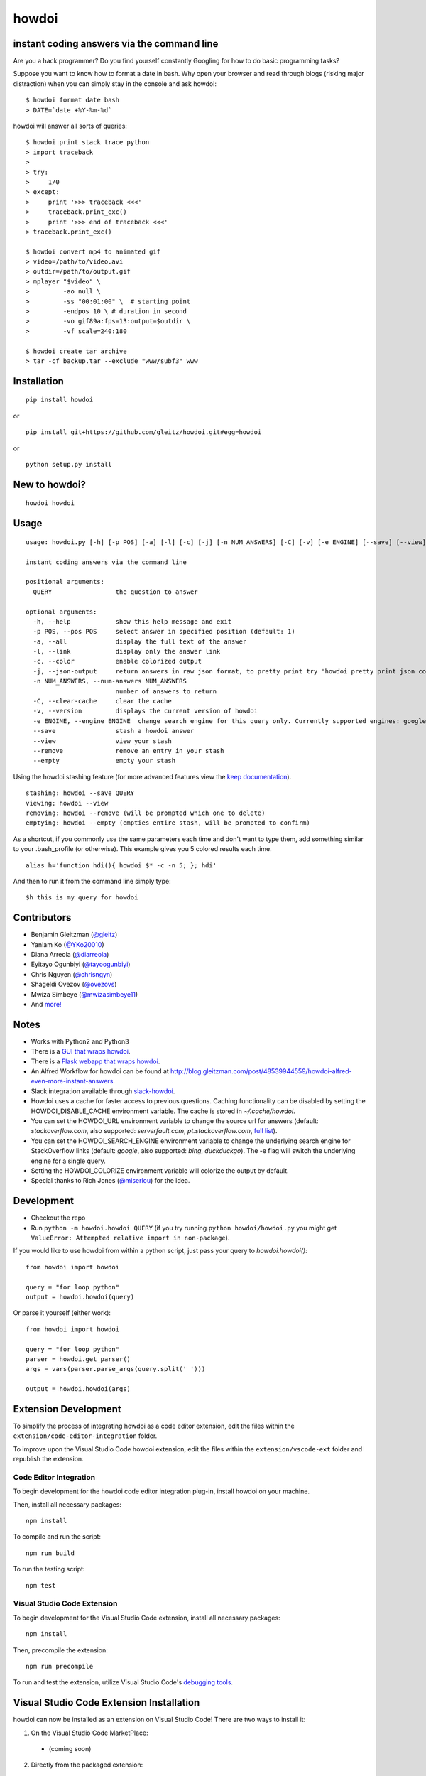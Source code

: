 howdoi
====================================================

.. image:: http://imgs.xkcd.com/comics/tar.png
        :target: https://xkcd.com/1168/

instant coding answers via the command line
-------------------------------------------

.. image:: https://secure.travis-ci.org/gleitz/howdoi.png?branch=master
        :target: https://travis-ci.org/gleitz/howdoi

.. image:: https://pepy.tech/badge/howdoi
        :target: https://pepy.tech/project/howdoi

Are you a hack programmer? Do you find yourself constantly Googling for
how to do basic programming tasks?

Suppose you want to know how to format a date in bash. Why open your browser
and read through blogs (risking major distraction) when you can simply stay
in the console and ask howdoi:

::

    $ howdoi format date bash
    > DATE=`date +%Y-%m-%d`

howdoi will answer all sorts of queries:

::

    $ howdoi print stack trace python
    > import traceback
    >
    > try:
    >     1/0
    > except:
    >     print '>>> traceback <<<'
    >     traceback.print_exc()
    >     print '>>> end of traceback <<<'
    > traceback.print_exc()

    $ howdoi convert mp4 to animated gif
    > video=/path/to/video.avi
    > outdir=/path/to/output.gif
    > mplayer "$video" \
    >         -ao null \
    >         -ss "00:01:00" \  # starting point
    >         -endpos 10 \ # duration in second
    >         -vo gif89a:fps=13:output=$outdir \
    >         -vf scale=240:180

    $ howdoi create tar archive
    > tar -cf backup.tar --exclude "www/subf3" www

Installation
------------

::

    pip install howdoi

or

::

    pip install git+https://github.com/gleitz/howdoi.git#egg=howdoi

or

::

    python setup.py install

New to howdoi?
--------------

::

    howdoi howdoi

Usage
-----

::

    usage: howdoi.py [-h] [-p POS] [-a] [-l] [-c] [-j] [-n NUM_ANSWERS] [-C] [-v] [-e ENGINE] [--save] [--view] [--remove] [--empty] QUERY [QUERY ...]

    instant coding answers via the command line

    positional arguments:
      QUERY                 the question to answer

    optional arguments:
      -h, --help            show this help message and exit
      -p POS, --pos POS     select answer in specified position (default: 1)
      -a, --all             display the full text of the answer
      -l, --link            display only the answer link
      -c, --color           enable colorized output
      -j, --json-output     return answers in raw json format, to pretty print try 'howdoi pretty print json command line'
      -n NUM_ANSWERS, --num-answers NUM_ANSWERS
                            number of answers to return
      -C, --clear-cache     clear the cache
      -v, --version         displays the current version of howdoi
      -e ENGINE, --engine ENGINE  change search engine for this query only. Currently supported engines: google (default), bing, duckduckgo.
      --save                stash a howdoi answer
      --view                view your stash
      --remove              remove an entry in your stash
      --empty               empty your stash

Using the howdoi stashing feature (for more advanced features view the `keep documentation <https://github.com/OrkoHunter/keep>`_).

::

    stashing: howdoi --save QUERY
    viewing: howdoi --view
    removing: howdoi --remove (will be prompted which one to delete)
    emptying: howdoi --empty (empties entire stash, will be prompted to confirm)

As a shortcut, if you commonly use the same parameters each time and don't want to type them, add something similar to your .bash_profile (or otherwise). This example gives you 5 colored results each time.

::

    alias h='function hdi(){ howdoi $* -c -n 5; }; hdi'

And then to run it from the command line simply type:

::

    $h this is my query for howdoi

Contributors
------------

-  Benjamin Gleitzman (`@gleitz <http://twitter.com/gleitz>`_)
-  Yanlam Ko (`@YKo20010 <https://github.com/YKo20010>`_)
-  Diana Arreola (`@diarreola <https://github.com/diarreola>`_)
-  Eyitayo Ogunbiyi (`@tayoogunbiyi <https://github.com/tayoogunbiyi>`_)
-  Chris Nguyen (`@chrisngyn <https://github.com/chrisngyn>`_)
-  Shageldi Ovezov (`@ovezovs <https://github.com/chrisngyn>`_)
-  Mwiza Simbeye (`@mwizasimbeye11 <https://github.com/mwizasimbeye11>`_)
-  And `more! <https://github.com/gleitz/howdoi/graphs/contributors>`_

Notes
-----

-  Works with Python2 and Python3
-  There is a `GUI that wraps howdoi <https://pypi.org/project/pysimplegui-howdoi/>`_.
-  There is a `Flask webapp that wraps howdoi <https://howdoi.maxbridgland.com>`_.
-  An Alfred Workflow for howdoi can be found at `http://blog.gleitzman.com/post/48539944559/howdoi-alfred-even-more-instant-answers <http://blog.gleitzman.com/post/48539944559/howdoi-alfred-even-more-instant-answers>`_.
-  Slack integration available through `slack-howdoi <https://github.com/ellisonleao/slack-howdoi>`_.
-  Howdoi uses a cache for faster access to previous questions. Caching functionality can be disabled by setting the HOWDOI_DISABLE_CACHE environment variable. The cache is stored in `~/.cache/howdoi`.
-  You can set the HOWDOI_URL environment variable to change the source url for answers (default: `stackoverflow.com`, also supported: `serverfault.com`, `pt.stackoverflow.com`, `full list <http://stackexchange.com/sites?view=list#traffic>`_).
-  You can set the HOWDOI_SEARCH_ENGINE environment variable to change the underlying search engine for StackOverflow links (default: `google`, also supported: `bing`, `duckduckgo`). The -e flag will switch the underlying engine for a single query.
-  Setting the HOWDOI_COLORIZE environment variable will colorize the output by default.
-  Special thanks to Rich Jones (`@miserlou <https://github.com/miserlou>`_) for the idea.

Development
-----------

-  Checkout the repo
-  Run ``python -m howdoi.howdoi QUERY`` (if you try running ``python howdoi/howdoi.py`` you might get ``ValueError: Attempted relative import in non-package``).

If you would like to use howdoi from within a python script, just pass your query to `howdoi.howdoi()`:
::

    from howdoi import howdoi

    query = "for loop python"
    output = howdoi.howdoi(query)


Or parse it yourself (either work):

::

    from howdoi import howdoi

    query = "for loop python"
    parser = howdoi.get_parser()
    args = vars(parser.parse_args(query.split(' ')))

    output = howdoi.howdoi(args)

Extension Development
-----------

To simplify the process of integrating howdoi as a code editor extension, edit the files within the ``extension/code-editor-integration`` folder.

To improve upon the Visual Studio Code howdoi extension, edit the files within the ``extension/vscode-ext`` folder and republish the extension.

Code Editor Integration
~~~~~~~~~~~~~~~~~~~~~~

To begin development for the howdoi code editor integration plug-in, install howdoi on your machine.

Then, install all necessary packages:

::

    npm install

To compile and run the script:

::

    npm run build

To run the testing script:

::

    npm test


Visual Studio Code Extension
~~~~~~~~~~~~~~~~~~~~~~

To begin development for the Visual Studio Code extension, install all necessary packages:

::

    npm install

Then, precompile the extension:

::

    npm run precompile

To run and test the extension, utilize Visual Studio Code's `debugging tools <https://code.visualstudio.com/api/get-started/your-first-extension>`_.

Visual Studio Code Extension Installation
------------

howdoi can now be installed as an extension on Visual Studio Code! There are two ways to install it:

1. On the Visual Studio Code MarketPlace:
 - (coming soon)

2. Directly from the packaged extension:
 - (coming soon)

Contributing
------------

I'm happy to accept pull requests that make howdoi better. If you're thinking of contributing and want a little feedback before you jump into the codebase, post an `issue <https://github.com/gleitz/howdoi/issues>`_ on Github.

Before PRs are accepted they must pass all `Travis tests <https://travis-ci.org/gleitz/howdoi>`_ and not have any flake8 or pylint warnings or errors. This projects uses vanilla configuration files for both linters (``.flake8rc`` and ``.pylintrc`` in the root directory), but with a max line length of 119.

Troubleshooting
---------------

You might get the following error when installing with Homebrew:

::

    ==> python setup.py install

    http://peak.telecommunity.com/EasyInstall.html

    Please make the appropriate changes for your system and try again.

Fix the error by executing the following command:

::

    sudo chmod -R go+w /Library/Python/2.7/site-packages/


An official lxml for python 3.3+ for windows has not yet been released. You may get an error while installing.
Try and install an unofficial binary for lxml from

::

    http://www.lfd.uci.edu/~gohlke/pythonlibs/#lxml
